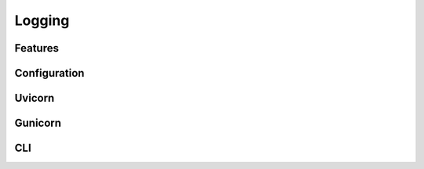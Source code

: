 Logging
==================


Features
~~~~~~~~~~~~~~~~~~


Configuration
~~~~~~~~~~~~~~~~~~


Uvicorn
~~~~~~~~~~~~~~~~~~


Gunicorn
~~~~~~~~~~~~~~~~~~


CLI
~~~~~~~~~~~~~~~~~~
